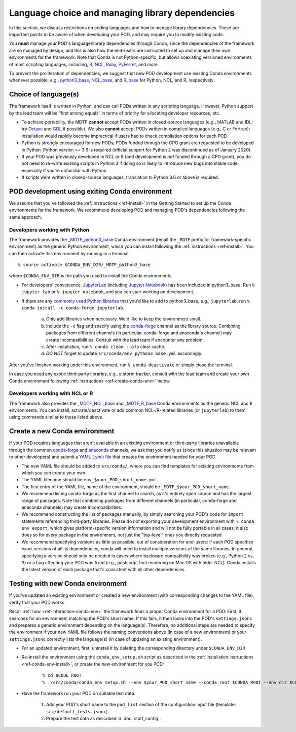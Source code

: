 Language choice and managing library dependencies
=================================================

In this section, we discuss restrictions on coding languages and how to manage library dependencies. These are important points to be aware of when developing your POD, and may require you to modify existing code.

You **must** manage your POD's language/library dependencies through `Conda <https://docs.conda.io/en/latest/>`__, since the dependencies of the framework are so managed by design, and this is also how the end-users are instructed to set up and manage their own environments for the framework. Note that Conda is not Python-specific, but allows coexisting versioned environments of most scripting languages, including, `R <https://anaconda.org/conda-forge/r-base>`__, `NCL <https://anaconda.org/conda-forge/ncl>`__, `Ruby <https://anaconda.org/conda-forge/ruby>`__, `PyFerret <https://anaconda.org/conda-forge/pyferret>`__, and more.

To prevent the proliferation of dependencies, we suggest that new POD development use existing Conda environments whenever possible, e.g., `python3_base <https://github.com/NOAA-GFDL/MDTF-diagnostics/blob/develop/src/conda/env_python3_base.yml>`__, `NCL_base <https://github.com/NOAA-GFDL/MDTF-diagnostics/blob/develop/src/conda/env_NCL_base.yml>`__, and `R_base <https://github.com/NOAA-GFDL/MDTF-diagnostics/blob/develop/src/conda/env_R_base.yml>`__ for Python, NCL, and R, respectively.

Choice of language(s)
---------------------

The framework itself is written in Python, and can call PODs written in any scripting language. However, Python support by the lead team will be “first among equals” in terms of priority for allocating developer resources, etc.

- To achieve portability, the MDTF **cannot** accept PODs written in closed-source languages (e.g., MATLAB and IDL; try `Octave <https://www.gnu.org/software/octave/>`__ and `GDL <https://github.com/gnudatalanguage/gdl>`__ if possible). We also **cannot** accept PODs written in compiled languages (e.g., C or Fortran): installation would rapidly become impractical if users had to check compilation options for each POD.

- Python is strongly encouraged for new PODs; PODs funded through the CPO grant are requested to be developed in Python. Python version >= 3.6 is required (official support for Python 2 was discontinued as of January 2020).

- If your POD was previously developed in NCL or R (and development is *not* funded through a CPO grant), you do not need to re-write existing scripts in Python 3 if doing so is likely to introduce new bugs into stable code, especially if you’re unfamiliar with Python.

- If scripts were written in closed-source languages, translation to Python 3.6 or above is required.

POD development using exiting Conda environment
-----------------------------------------------

We assume that you've followed the :ref:`instructions <ref-install>` in the Getting Started to set up the Conda environments for the framework. We recommend developing POD and managing POD's dependencies following the same approach.

Developers working with Python
^^^^^^^^^^^^^^^^^^^^^^^^^^^^^^

The framework provides the `_MDTF_python3_base <https://github.com/NOAA-GFDL/MDTF-diagnostics/blob/develop/src/conda/env_pythone3_base.yml>`__ Conda environment (recall the ``_MDTF`` prefix for framework-specific environment) as the generic Python environment, which you can install following the :ref:`instructions <ref-install>`. You can then activate this environment by running in a terminal:

::

% source activate $CONDA_ENV_DIR/_MDTF_python3_base

where ``$CONDA_ENV_DIR`` is the path you used to install the Conda environments.

- For developers' convenience, `JupyterLab <https://jupyterlab.readthedocs.io/en/stable/>`__ (including `Jupyter Notebook <https://jupyter-notebook.readthedocs.io/en/stable/>`__) has been included in python3_base. Run ``% jupyter lab`` or ``% jupyter notebook``, and you can start working on development.

- If there are any `commonly used Python libraries <https://conda-forge.org/feedstocks/>`__ that you'd like to add to python3_base, e.g., ``jupyterlab``, run ``% conda install -c conda-forge jupyterlab``.

   a. Only add libraries when necessary. We'd like to keep the environment small.

   b. Include the ``-c`` flag and specify using the `conda-forge <https://anaconda.org/conda-forge>`__ channel as the library source. Combining packages from different channels (in particular, conda-forge and anaconda's channel) may create incompatibilities. Consult with the lead team if encounter any problem.

   c. After installation, run ``% conda clean --a`` to clear cache.

   d. *DO NOT* forget to update ``src/conda/env_python3_base.yml`` accordingly.

After you've finished working under this environment, run ``% conda deactivate`` or simply close the terminal.

In case you need any exotic third-party libraries, e.g., a storm tracker, consult with the lead team and create your own Conda environment following :ref:`instructions <ref-create-conda-env>` below.

Developers working with NCL or R
^^^^^^^^^^^^^^^^^^^^^^^^^^^^^^^^

The framework also provides the `_MDTF_NCL_base <https://github.com/NOAA-GFDL/MDTF-diagnostics/blob/develop/src/conda/env_NCL_base.yml>`__ and `_MDTF_R_base <https://github.com/NOAA-GFDL/MDTF-diagnostics/blob/develop/src/conda/env_R_base.yml>`__ Conda environments as the generic NCL and R environments. You can install, activate/deactivate or add common NCL-/R-related libraries (or ``jupyterlab``) to them using commands similar to those listed above.

.. _ref-create-conda-env:

Create a new Conda environment
------------------------------

If your POD requires languages that aren't available in an existing environment or third-party libraries unavailable through the common `conda-forge <https://conda-forge.org/feedstocks/>`__ and `anaconda <https://docs.anaconda.com/anaconda/packages/pkg-docs/>`__ channels, we ask that you notify us (since this situation may be relevant to other developers) and submit a `YAML (.yml) file <https://docs.conda.io/projects/conda/en/latest/user-guide/tasks/manage-environments.html#creating-an-environment-file-manually>`__ that creates the environment needed for your POD.

- The new YAML file should be added to ``src/conda/``, where you can find templates for existing environments from which you can create your own.

- The YAML filename should be ``env_$your_POD_short_name.yml``.

- The first entry of the YAML file, name of the environment, should be ``_MDTF_$your_POD_short_name``.

- We recommend listing conda-forge as the first channel to search, as it's entirely open source and has the largest range of packages. Note that combining packages from different channels (in particular, conda-forge and anaconda channels) may create incompatibilities.

- We recommend constructing the list of packages manually, by simply searching your POD's code for ``import`` statements referencing third-party libraries. Please do *not* exporting your development environment with ``% conda env export``, which gives platform-specific version information and will not be fully portable in all cases; it also does so for every package in the environment, not just the "top-level" ones you directly requested.

- We recommend specifying versions as little as possible, out of consideration for end-users: if each POD specifies exact versions of all its dependencies, conda will need to install multiple versions of the same libraries. In general, specifying a version should only be needed in cases where backward compatibility was broken (e.g., Python 2 vs. 3) or a bug affecting your POD was fixed (e.g., postscript font rendering on Mac OS with older NCL). Conda installs the latest version of each package that's consistent with all other dependencies.

Testing with new Conda environment
----------------------------------

If you've updated an existing environment or created a new environment (with corresponding changes to the YAML file), verify that your POD works.

Recall :ref:`how <ref-interaction-conda-env>` the framework finds a proper Conda environment for a POD. First, it searches for an environment matching the POD's short name. If this fails, it then looks into the POD's ``settings.jsonc`` and prepares a generic environment depending on the language(s). Therefore, no additional steps are needed to specify the environment if your new YAML file follows the naming conventions above (in case of a new environment) or your ``settings.jsonc`` correctly lists the language(s) (in case of updating an existing environment).

- For an updated environment, first, uninstall it by deleting the corresponding directory under ``$CONDA_ENV_DIR``.

- Re-install the environment using the ``conda_env_setup.sh`` script as described in the :ref:`installation instructions <ref-conda-env-install>`, or create the new environment for you POD:

   ::

   % cd $CODE_ROOT
   % ./src/conda/conda_env_setup.sh --env $your_POD_short_name --conda_root $CONDA_ROOT --env_dir $CONDA_ENV_DIR

- Have the framework run your POD on suitable test data.

   1. Add your POD's short name to the ``pod_list`` section of the configuration input file (template: ``src/default_tests.jsonc``).

   2. Prepare the test data as described in :doc:`start_config`.
